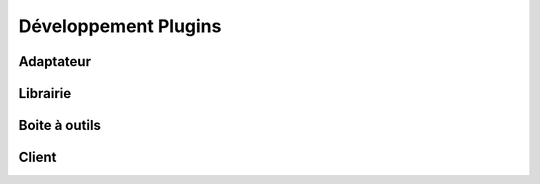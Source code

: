 Développement Plugins
======================

Adaptateur
----------

Librairie
----------

Boite à outils
--------------

Client
------